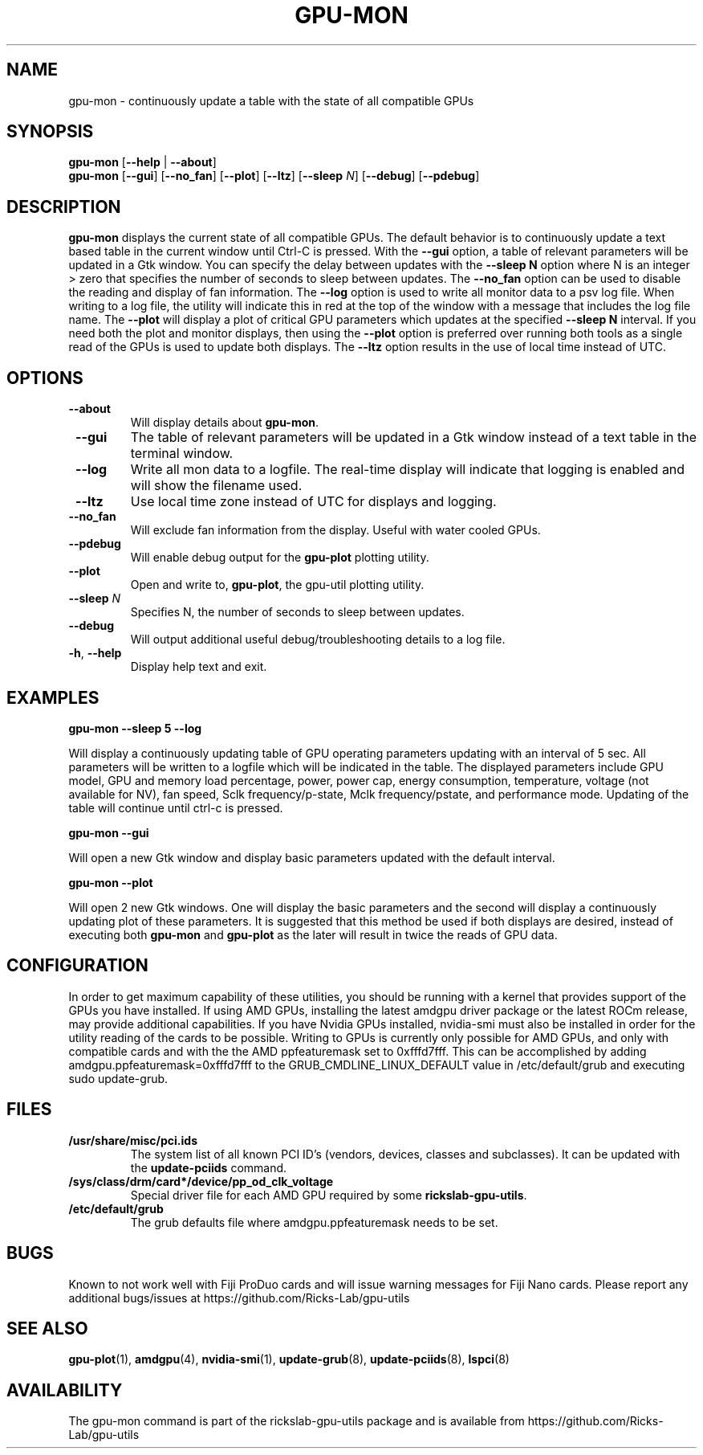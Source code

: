 .TH GPU\-MON 1 "June 2020" "rickslab-gpu-utils" "Ricks-Lab GPU Utilities"
.nh
.SH NAME
gpu-mon \- continuously update a table with the state of all compatible GPUs

.SH SYNOPSIS
.B gpu-mon
.RB [ \-\-help " | " \-\-about "]"
.br
.B gpu-mon
.RB [ \-\-gui "] [" \-\-no_fan "] [" \-\-plot "] [" \-\-ltz "] [" \-\-sleep " \fIN\fP] [" \-\-debug "] [" \-\-pdebug "]

.SH DESCRIPTION
.B gpu-mon
displays the current state of all compatible GPUs. The default behavior
is to continuously update a text based table in the current window until Ctrl-C is
pressed.  With the \fB--gui\fR option, a table of relevant parameters will be updated
in a Gtk window.  You can specify the delay between updates with the \fB--sleep N\fR
option where N is an integer > zero that specifies the number of seconds to sleep
between updates.  The \fB--no_fan\fR option can be used to disable the reading and display
of fan information.  The \fB--log\fR option is used to write all monitor data to a psv log
file.  When writing to a log file, the utility will indicate this in red at the top of
the window with a message that includes the log file name. The \fB--plot\fR will display a
plot of critical GPU parameters which updates at the specified \fB--sleep N\fR interval. If
you need both the plot and monitor displays, then using the \fB--plot\fR option is preferred
over running both tools as a single read of the GPUs is used to update both displays.
The \fB--ltz\fR option results in the use of local time instead of UTC.

.SH OPTIONS
.TP
.BR " \-\-about"
Will display details about 
.B gpu-mon\fP.
.TP
.BR " \-\-gui"
The table of relevant parameters will be updated in a Gtk window instead of a text table in the terminal window.
.TP
.BR " \-\-log"
Write all mon data to a logfile.  The real-time display will indicate that logging
is enabled and will show the filename used.
.TP
.BR " \-\-ltz"
Use local time zone instead of UTC for displays and logging.
.TP
.BR " \-\-no_fan"
Will exclude fan information from the display.  Useful with water cooled GPUs.
.TP
.BR " \-\-pdebug"
Will enable debug output for the \fBgpu-plot\fR plotting utility.
.TP
.BR " \-\-plot"
Open and write to, \fBgpu-plot\fR, the gpu-util plotting utility.
.TP
.BR " \-\-sleep " \fIN\fR
Specifies N, the number of seconds to sleep between updates.
.TP
.BR " \-\-debug"
Will output additional useful debug/troubleshooting details to a log file.
.TP
.BR \-h , " \-\-help"
Display help text and exit.

.SH "EXAMPLES"
.nf
.B gpu-mon \-\-sleep 5 \-\-log

.fi
Will display a continuously updating table of GPU operating parameters updating with an interval of 5 sec. All
parameters will be written to a logfile which will be indicated in the table.
The displayed parameters include GPU model, GPU and memory load percentage, power, power cap, energy consumption,
temperature, voltage (not available for NV), fan speed, Sclk frequency/p-state, Mclk frequency/pstate, and
performance mode. Updating of the table will continue until ctrl-c is pressed.
.P
.B gpu-mon \-\-gui

.fi
Will open a new Gtk window and display basic parameters updated with the default interval.
.P
.B gpu-mon \-\-plot

.fi
Will open 2 new Gtk windows. One will display the basic parameters and the second will display a continuously
updating plot of these parameters.  It is suggested that this method be used if both displays are desired, instead
of executing both \fBgpu-mon\fR and \fBgpu-plot\fR as the later will result in twice the reads of
GPU data.
.P

.SH CONFIGURATION
In order to get maximum capability of these utilities, you should be running with a kernel that
provides support of the GPUs you have installed.  If using AMD GPUs, installing the latest amdgpu
driver package or the latest ROCm release, may provide additional capabilities. If you have Nvidia
GPUs installed, nvidia-smi must also be installed in order for the utility reading of the cards
to be possible.  Writing to GPUs is currently only possible for AMD GPUs, and only with compatible
cards and with the the AMD ppfeaturemask set to 0xfffd7fff. This can be accomplished by adding
amdgpu.ppfeaturemask=0xfffd7fff to the GRUB_CMDLINE_LINUX_DEFAULT value in
/etc/default/grub and executing sudo update-grub.

.SH "FILES"
.PP
.TP
\fB/usr/share/misc/pci.ids\fR
The system list of all known PCI ID's (vendors, devices, classes and subclasses).
It can be updated with the \fBupdate-pciids\fR command.
.TP
\fB/sys/class/drm/card*/device/pp_od_clk_voltage\fR
Special driver file for each AMD GPU required by some \fBrickslab-gpu-utils\fR.
.TP
\fB/etc/default/grub\fR
The grub defaults file where amdgpu.ppfeaturemask needs to be set.

.SH BUGS
Known to not work well with Fiji ProDuo cards and will issue warning messages for Fiji Nano cards.
Please report any additional bugs/issues at https://github.com/Ricks-Lab/gpu-utils

.SH "SEE ALSO"
.BR gpu-plot (1),
.BR amdgpu (4),
.BR nvidia-smi (1),
.BR update-grub (8),
.BR update-pciids (8),
.BR lspci (8)

.SH AVAILABILITY
The gpu-mon command is part of the rickslab-gpu-utils package and is available from
https://github.com/Ricks-Lab/gpu-utils

